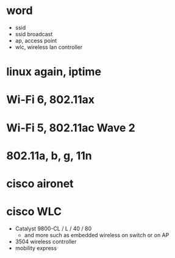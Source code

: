 * word

- ssid
- ssid broadcast
- ap, access point
- wlc, wireless lan controller

* linux again, iptime
* Wi-Fi 6, 802.11ax
* Wi-Fi 5, 802.11ac Wave 2
* 802.11a, b, g, 11n
* cisco aironet
* cisco WLC

- Catalyst 9800-CL / L / 40 / 80
  - and more such as embedded wireless on switch or on AP
- 3504 wireless controller
- mobility express
